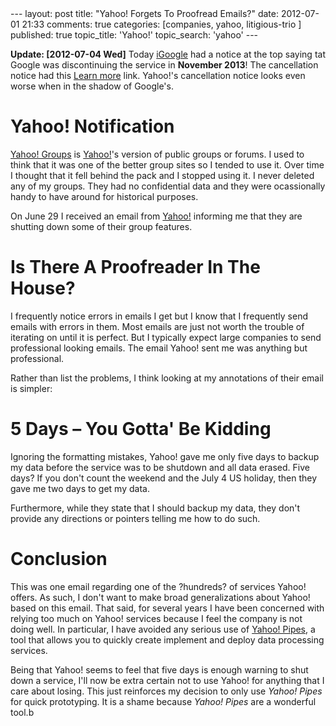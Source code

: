 #+BEGIN_HTML

---
layout:         post
title:          "Yahoo! Forgets To Proofread Emails?"
date:           2012-07-01 21:33
comments:       true
categories:     [companies, yahoo, litigious-trio ]
published:      true
topic_title:    'Yahoo!'
topic_search:   'yahoo'
---

#+END_HTML

*Update: [2012-07-04 Wed]* Today [[http://en.wikipedia.org/wiki/Igoogle][iGoogle]] had a notice at the top saying tat Google was discontinuing the service in *November 2013*! The cancellation notice had this [[http://bit.ly/O5prY1][Learn more]] link. Yahoo!'s cancellation notice looks even worse when in the shadow of Google's.

* Yahoo! Notification
[[http://yhoo.it/Lr5viI][Yahoo! Groups]] is [[http://yhoo.it/Lr5mfc][Yahoo!]]'s version of public groups or forums. I used to think that it was one of the better group sites so I tended to use it. Over time I thought that it fell behind the pack and I stopped using it. I never deleted any of my groups. They had no confidential data and they were ocassionally handy to have around for historical purposes.

On June 29 I received an email from [[http://yhoo.it/Lr5mfc][Yahoo!]] informing me that they are shutting down some of their group features. 

* Is There A Proofreader In The House?
I frequently notice errors in emails I get but I know that I frequently send emails with errors in them. Most emails are just not worth the trouble of iterating on until it is perfect. But I typically expect large companies to send professional looking emails. The email Yahoo! sent me was anything but professional.

Rather than list the problems, I think looking at my annotations of their email is simpler:

[[http://www.neilsmithline.com/assets/images/YahooGroupsClosing.png]]

* 5 Days -- You Gotta' Be Kidding
#+HTML: <!-- more -->
Ignoring the formatting mistakes, Yahoo! gave me only five days to backup my data before the service was to be shutdown and all data erased. Five days? If you don't count the weekend and the July 4 US holiday, then they gave me two days to get my data.

Furthermore, while they state that I should backup my data, they don't provide any directions or pointers telling me how to do such. 

* Conclusion
This was one email regarding one of the ?hundreds? of services Yahoo! offers. As such, I don't want to make broad generalizations about Yahoo! based on this email. That said, for several years I have been concerned with relying too much on Yahoo! services because I feel the company is not doing well. In particular, I have avoided any serious use of [[http://bit.ly/Lr7of6][Yahoo! Pipes]], a tool that allows you to quickly create implement and deploy data processing services.

Being that Yahoo! seems to feel that five days is enough warning to shut down a service, I'll now be extra certain not to use Yahoo! for anything that I care about losing. This just reinforces my decision to only use /Yahoo! Pipes/ for quick prototyping. It is a shame because /Yahoo! Pipes/ are a wonderful tool.b
